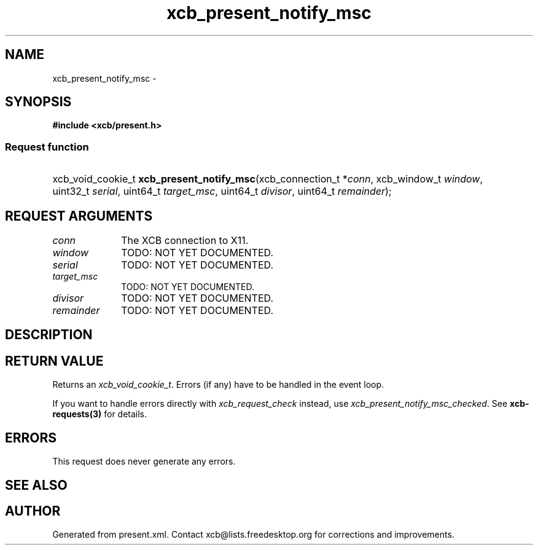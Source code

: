 .TH xcb_present_notify_msc 3  "libxcb 1.13" "X Version 11" "XCB Requests"
.ad l
.SH NAME
xcb_present_notify_msc \- 
.SH SYNOPSIS
.hy 0
.B #include <xcb/present.h>
.SS Request function
.HP
xcb_void_cookie_t \fBxcb_present_notify_msc\fP(xcb_connection_t\ *\fIconn\fP, xcb_window_t\ \fIwindow\fP, uint32_t\ \fIserial\fP, uint64_t\ \fItarget_msc\fP, uint64_t\ \fIdivisor\fP, uint64_t\ \fIremainder\fP);
.br
.hy 1
.SH REQUEST ARGUMENTS
.IP \fIconn\fP 1i
The XCB connection to X11.
.IP \fIwindow\fP 1i
TODO: NOT YET DOCUMENTED.
.IP \fIserial\fP 1i
TODO: NOT YET DOCUMENTED.
.IP \fItarget_msc\fP 1i
TODO: NOT YET DOCUMENTED.
.IP \fIdivisor\fP 1i
TODO: NOT YET DOCUMENTED.
.IP \fIremainder\fP 1i
TODO: NOT YET DOCUMENTED.
.SH DESCRIPTION
.SH RETURN VALUE
Returns an \fIxcb_void_cookie_t\fP. Errors (if any) have to be handled in the event loop.

If you want to handle errors directly with \fIxcb_request_check\fP instead, use \fIxcb_present_notify_msc_checked\fP. See \fBxcb-requests(3)\fP for details.
.SH ERRORS
This request does never generate any errors.
.SH SEE ALSO
.SH AUTHOR
Generated from present.xml. Contact xcb@lists.freedesktop.org for corrections and improvements.
